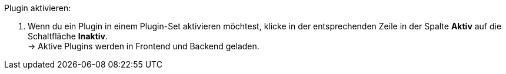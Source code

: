 [.instruction]
Plugin aktivieren:

. Wenn du ein Plugin in einem Plugin-Set aktivieren möchtest, klicke in der entsprechenden Zeile in der Spalte *Aktiv* auf die Schaltfläche *Inaktiv*. +
→ Aktive Plugins werden in Frontend und Backend geladen.